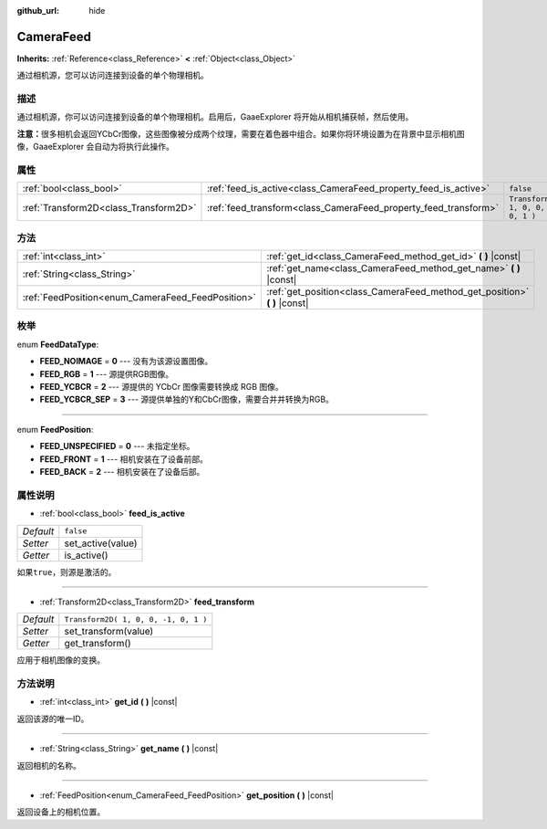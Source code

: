 :github_url: hide

.. Generated automatically by doc/tools/make_rst.py in GaaeExplorer's source tree.
.. DO NOT EDIT THIS FILE, but the CameraFeed.xml source instead.
.. The source is found in doc/classes or modules/<name>/doc_classes.

.. _class_CameraFeed:

CameraFeed
==========

**Inherits:** :ref:`Reference<class_Reference>` **<** :ref:`Object<class_Object>`

通过相机源，您可以访问连接到设备的单个物理相机。

描述
----

通过相机源，你可以访问连接到设备的单个物理相机。启用后，GaaeExplorer 将开始从相机捕获帧，然后使用。

\ **注意：**\ 很多相机会返回YCbCr图像，这些图像被分成两个纹理，需要在着色器中组合。如果你将环境设置为在背景中显示相机图像，GaaeExplorer 会自动为将执行此操作。

属性
----

+---------------------------------------+-----------------------------------------------------------------+--------------------------------------+
| :ref:`bool<class_bool>`               | :ref:`feed_is_active<class_CameraFeed_property_feed_is_active>` | ``false``                            |
+---------------------------------------+-----------------------------------------------------------------+--------------------------------------+
| :ref:`Transform2D<class_Transform2D>` | :ref:`feed_transform<class_CameraFeed_property_feed_transform>` | ``Transform2D( 1, 0, 0, -1, 0, 1 )`` |
+---------------------------------------+-----------------------------------------------------------------+--------------------------------------+

方法
----

+---------------------------------------------------+-------------------------------------------------------------------------------+
| :ref:`int<class_int>`                             | :ref:`get_id<class_CameraFeed_method_get_id>` **(** **)** |const|             |
+---------------------------------------------------+-------------------------------------------------------------------------------+
| :ref:`String<class_String>`                       | :ref:`get_name<class_CameraFeed_method_get_name>` **(** **)** |const|         |
+---------------------------------------------------+-------------------------------------------------------------------------------+
| :ref:`FeedPosition<enum_CameraFeed_FeedPosition>` | :ref:`get_position<class_CameraFeed_method_get_position>` **(** **)** |const| |
+---------------------------------------------------+-------------------------------------------------------------------------------+

枚举
----

.. _enum_CameraFeed_FeedDataType:

.. _class_CameraFeed_constant_FEED_NOIMAGE:

.. _class_CameraFeed_constant_FEED_RGB:

.. _class_CameraFeed_constant_FEED_YCBCR:

.. _class_CameraFeed_constant_FEED_YCBCR_SEP:

enum **FeedDataType**:

- **FEED_NOIMAGE** = **0** --- 没有为该源设置图像。

- **FEED_RGB** = **1** --- 源提供RGB图像。

- **FEED_YCBCR** = **2** --- 源提供的 YCbCr 图像需要转换成 RGB 图像。

- **FEED_YCBCR_SEP** = **3** --- 源提供单独的Y和CbCr图像，需要合并并转换为RGB。

----

.. _enum_CameraFeed_FeedPosition:

.. _class_CameraFeed_constant_FEED_UNSPECIFIED:

.. _class_CameraFeed_constant_FEED_FRONT:

.. _class_CameraFeed_constant_FEED_BACK:

enum **FeedPosition**:

- **FEED_UNSPECIFIED** = **0** --- 未指定坐标。

- **FEED_FRONT** = **1** --- 相机安装在了设备前部。

- **FEED_BACK** = **2** --- 相机安装在了设备后部。

属性说明
--------

.. _class_CameraFeed_property_feed_is_active:

- :ref:`bool<class_bool>` **feed_is_active**

+-----------+-------------------+
| *Default* | ``false``         |
+-----------+-------------------+
| *Setter*  | set_active(value) |
+-----------+-------------------+
| *Getter*  | is_active()       |
+-----------+-------------------+

如果\ ``true``\ ，则源是激活的。

----

.. _class_CameraFeed_property_feed_transform:

- :ref:`Transform2D<class_Transform2D>` **feed_transform**

+-----------+--------------------------------------+
| *Default* | ``Transform2D( 1, 0, 0, -1, 0, 1 )`` |
+-----------+--------------------------------------+
| *Setter*  | set_transform(value)                 |
+-----------+--------------------------------------+
| *Getter*  | get_transform()                      |
+-----------+--------------------------------------+

应用于相机图像的变换。

方法说明
--------

.. _class_CameraFeed_method_get_id:

- :ref:`int<class_int>` **get_id** **(** **)** |const|

返回该源的唯一ID。

----

.. _class_CameraFeed_method_get_name:

- :ref:`String<class_String>` **get_name** **(** **)** |const|

返回相机的名称。

----

.. _class_CameraFeed_method_get_position:

- :ref:`FeedPosition<enum_CameraFeed_FeedPosition>` **get_position** **(** **)** |const|

返回设备上的相机位置。

.. |virtual| replace:: :abbr:`virtual (This method should typically be overridden by the user to have any effect.)`
.. |const| replace:: :abbr:`const (This method has no side effects. It doesn't modify any of the instance's member variables.)`
.. |vararg| replace:: :abbr:`vararg (This method accepts any number of arguments after the ones described here.)`

